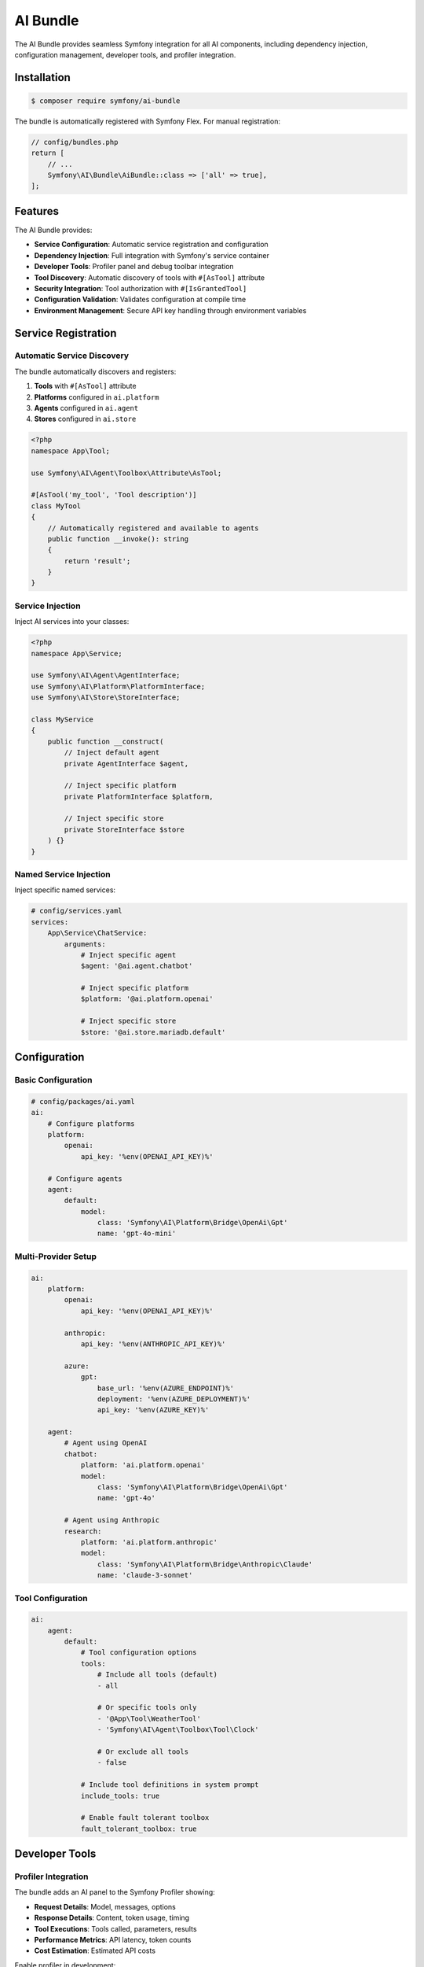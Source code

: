 AI Bundle
=========

The AI Bundle provides seamless Symfony integration for all AI components, including dependency injection, 
configuration management, developer tools, and profiler integration.

Installation
------------

.. code-block:: terminal

    $ composer require symfony/ai-bundle

The bundle is automatically registered with Symfony Flex. For manual registration:

.. code-block:: php

    // config/bundles.php
    return [
        // ...
        Symfony\AI\Bundle\AiBundle::class => ['all' => true],
    ];

Features
--------

The AI Bundle provides:

* **Service Configuration**: Automatic service registration and configuration
* **Dependency Injection**: Full integration with Symfony's service container
* **Developer Tools**: Profiler panel and debug toolbar integration
* **Tool Discovery**: Automatic discovery of tools with ``#[AsTool]`` attribute
* **Security Integration**: Tool authorization with ``#[IsGrantedTool]``
* **Configuration Validation**: Validates configuration at compile time
* **Environment Management**: Secure API key handling through environment variables

Service Registration
--------------------

Automatic Service Discovery
~~~~~~~~~~~~~~~~~~~~~~~~~~~

The bundle automatically discovers and registers:

1. **Tools** with ``#[AsTool]`` attribute
2. **Platforms** configured in ``ai.platform``
3. **Agents** configured in ``ai.agent``
4. **Stores** configured in ``ai.store``

.. code-block:: php

    <?php
    namespace App\Tool;

    use Symfony\AI\Agent\Toolbox\Attribute\AsTool;

    #[AsTool('my_tool', 'Tool description')]
    class MyTool
    {
        // Automatically registered and available to agents
        public function __invoke(): string
        {
            return 'result';
        }
    }

Service Injection
~~~~~~~~~~~~~~~~~

Inject AI services into your classes:

.. code-block:: php

    <?php
    namespace App\Service;

    use Symfony\AI\Agent\AgentInterface;
    use Symfony\AI\Platform\PlatformInterface;
    use Symfony\AI\Store\StoreInterface;

    class MyService
    {
        public function __construct(
            // Inject default agent
            private AgentInterface $agent,
            
            // Inject specific platform
            private PlatformInterface $platform,
            
            // Inject specific store
            private StoreInterface $store
        ) {}
    }

Named Service Injection
~~~~~~~~~~~~~~~~~~~~~~~

Inject specific named services:

.. code-block:: yaml

    # config/services.yaml
    services:
        App\Service\ChatService:
            arguments:
                # Inject specific agent
                $agent: '@ai.agent.chatbot'
                
                # Inject specific platform
                $platform: '@ai.platform.openai'
                
                # Inject specific store
                $store: '@ai.store.mariadb.default'

Configuration
-------------

Basic Configuration
~~~~~~~~~~~~~~~~~~~

.. code-block:: yaml

    # config/packages/ai.yaml
    ai:
        # Configure platforms
        platform:
            openai:
                api_key: '%env(OPENAI_API_KEY)%'
        
        # Configure agents
        agent:
            default:
                model:
                    class: 'Symfony\AI\Platform\Bridge\OpenAi\Gpt'
                    name: 'gpt-4o-mini'

Multi-Provider Setup
~~~~~~~~~~~~~~~~~~~~

.. code-block:: yaml

    ai:
        platform:
            openai:
                api_key: '%env(OPENAI_API_KEY)%'
            
            anthropic:
                api_key: '%env(ANTHROPIC_API_KEY)%'
            
            azure:
                gpt:
                    base_url: '%env(AZURE_ENDPOINT)%'
                    deployment: '%env(AZURE_DEPLOYMENT)%'
                    api_key: '%env(AZURE_KEY)%'
        
        agent:
            # Agent using OpenAI
            chatbot:
                platform: 'ai.platform.openai'
                model:
                    class: 'Symfony\AI\Platform\Bridge\OpenAi\Gpt'
                    name: 'gpt-4o'
            
            # Agent using Anthropic
            research:
                platform: 'ai.platform.anthropic'
                model:
                    class: 'Symfony\AI\Platform\Bridge\Anthropic\Claude'
                    name: 'claude-3-sonnet'

Tool Configuration
~~~~~~~~~~~~~~~~~~

.. code-block:: yaml

    ai:
        agent:
            default:
                # Tool configuration options
                tools: 
                    # Include all tools (default)
                    - all
                    
                    # Or specific tools only
                    - '@App\Tool\WeatherTool'
                    - 'Symfony\AI\Agent\Toolbox\Tool\Clock'
                    
                    # Or exclude all tools
                    - false
                
                # Include tool definitions in system prompt
                include_tools: true
                
                # Enable fault tolerant toolbox
                fault_tolerant_toolbox: true

Developer Tools
---------------

Profiler Integration
~~~~~~~~~~~~~~~~~~~~

The bundle adds an AI panel to the Symfony Profiler showing:

* **Request Details**: Model, messages, options
* **Response Details**: Content, token usage, timing
* **Tool Executions**: Tools called, parameters, results
* **Performance Metrics**: API latency, token counts
* **Cost Estimation**: Estimated API costs

.. image:: profiler.png
   :alt: AI Profiler Panel

Enable profiler in development:

.. code-block:: yaml

    # config/packages/dev/ai.yaml
    ai:
        profiler:
            enabled: true
            collect_requests: true
            collect_responses: true
            collect_tokens: true

Debug Toolbar
~~~~~~~~~~~~~

The debug toolbar shows:

* Number of AI requests
* Total tokens used
* Total execution time
* Number of tool calls

Logging
~~~~~~~

Configure AI-specific logging:

.. code-block:: yaml

    # config/packages/monolog.yaml
    monolog:
        channels: ['ai']
        handlers:
            ai:
                type: stream
                path: '%kernel.logs_dir%/ai.log'
                level: debug
                channels: ['ai']

Security Features
-----------------

Tool Authorization
~~~~~~~~~~~~~~~~~~

Control tool access with ``#[IsGrantedTool]``:

.. code-block:: php

    use Symfony\AI\Bundle\Security\Attribute\IsGrantedTool;
    use Symfony\AI\Agent\Toolbox\Attribute\AsTool;

    #[IsGrantedTool('ROLE_ADMIN')]
    #[AsTool('admin_tool', 'Administrative tool')]
    class AdminTool
    {
        public function __invoke(): string
        {
            // Only accessible by users with ROLE_ADMIN
            return 'admin data';
        }
    }

Multiple authorization checks:

.. code-block:: php

    #[IsGrantedTool('ROLE_USER')]
    #[AsTool('user_tool', 'User tool')]
    class UserTool
    {
        #[IsGrantedTool('ROLE_PREMIUM')]
        public function premiumFeature(): string
        {
            // Requires both ROLE_USER (class) and ROLE_PREMIUM (method)
            return 'premium content';
        }
    }

API Key Security
~~~~~~~~~~~~~~~~

Use Symfony secrets for API keys:

.. code-block:: terminal

    # Create secret
    $ php bin/console secrets:set OPENAI_API_KEY
    
    # List secrets
    $ php bin/console secrets:list
    
    # Deploy secrets
    $ php bin/console secrets:decrypt-to-local --env=prod

Service Tags
------------

Available Service Tags
~~~~~~~~~~~~~~~~~~~~~~

The bundle uses these tags for service configuration:

* ``ai.tool``: Register a tool
* ``ai.input_processor``: Register an input processor
* ``ai.output_processor``: Register an output processor
* ``ai.memory_provider``: Register a memory provider

Manual Tool Registration
~~~~~~~~~~~~~~~~~~~~~~~~

.. code-block:: yaml

    services:
        App\Tool\CustomTool:
            tags:
                - { name: 'ai.tool', tool_name: 'custom_tool' }

Processor Registration
~~~~~~~~~~~~~~~~~~~~~~

.. code-block:: yaml

    services:
        App\Processor\CustomProcessor:
            tags:
                - 'ai.input_processor'
                - 'ai.output_processor'

Commands
--------

The bundle provides console commands:

List Available Models
~~~~~~~~~~~~~~~~~~~~~

.. code-block:: terminal

    $ php bin/console ai:models:list
    
    Available Models:
    - openai.gpt-4o
    - openai.gpt-4o-mini
    - anthropic.claude-3-sonnet
    ...

Test Agent
~~~~~~~~~~

.. code-block:: terminal

    $ php bin/console ai:agent:test default "Hello, how are you?"
    
    Response: I'm doing well, thank you! How can I help you today?

Index Documents
~~~~~~~~~~~~~~~

.. code-block:: terminal

    $ php bin/console ai:store:index documents/*.txt
    
    Indexed 10 documents successfully

Events
------

The bundle dispatches these events:

Agent Events
~~~~~~~~~~~~

.. code-block:: php

    use Symfony\AI\Bundle\Event\AgentCallEvent;
    use Symfony\Component\EventDispatcher\EventSubscriberInterface;

    class AgentEventSubscriber implements EventSubscriberInterface
    {
        public static function getSubscribedEvents(): array
        {
            return [
                AgentCallEvent::class => 'onAgentCall',
            ];
        }
        
        public function onAgentCall(AgentCallEvent $event): void
        {
            // Log agent calls
            $messages = $event->getMessages();
            $options = $event->getOptions();
        }
    }

Tool Events
~~~~~~~~~~~

.. code-block:: php

    use Symfony\AI\Agent\Toolbox\Event\ToolCallsExecuted;

    class ToolEventListener
    {
        public function onToolCallsExecuted(ToolCallsExecuted $event): void
        {
            foreach ($event->toolCallResults as $result) {
                // Process tool results
                $toolName = $result->toolCall->name;
                $toolResult = $result->result;
            }
        }
    }

Testing Support
---------------

Test Configuration
~~~~~~~~~~~~~~~~~~

.. code-block:: yaml

    # config/packages/test/ai.yaml
    ai:
        platform:
            test:
                class: Symfony\AI\Platform\InMemoryPlatform
                response: 'Test response'
        
        agent:
            default:
                platform: 'ai.platform.test'

Test Helpers
~~~~~~~~~~~~

.. code-block:: php

    use Symfony\Bundle\FrameworkBundle\Test\KernelTestCase;
    use Symfony\AI\Agent\AgentInterface;

    class AgentTest extends KernelTestCase
    {
        public function testAgent(): void
        {
            self::bootKernel();
            
            $agent = self::getContainer()->get(AgentInterface::class);
            $result = $agent->call($messages);
            
            $this->assertEquals('Test response', $result->getContent());
        }
    }

Performance
-----------

Caching
~~~~~~~

Enable caching for better performance:

.. code-block:: yaml

    framework:
        cache:
            pools:
                ai.cache:
                    adapter: cache.adapter.redis
    
    ai:
        cache:
            pool: 'ai.cache'
            ttl: 3600

Connection Pooling
~~~~~~~~~~~~~~~~~~

.. code-block:: yaml

    ai:
        http_client:
            max_connections: 10
            timeout: 30

Lazy Loading
~~~~~~~~~~~~

Services are lazy-loaded for better performance:

.. code-block:: php

    // Agent is only instantiated when first used
    class MyService
    {
        public function __construct(
            private AgentInterface $agent
        ) {
            // Agent not instantiated yet
        }
        
        public function doSomething(): void
        {
            // Agent instantiated on first use
            $this->agent->call($messages);
        }
    }

Bundle Extension
----------------

Create custom bundle extensions:

.. code-block:: php

    <?php
    namespace App\DependencyInjection;

    use Symfony\Component\DependencyInjection\ContainerBuilder;
    use Symfony\Component\DependencyInjection\Extension\Extension;

    class AppAIExtension extends Extension
    {
        public function load(array $configs, ContainerBuilder $container): void
        {
            // Register custom services
            $container->register('app.custom_tool', CustomTool::class)
                ->addTag('ai.tool');
        }
    }

Compiler Passes
~~~~~~~~~~~~~~~

Add custom compiler passes:

.. code-block:: php

    use Symfony\Component\DependencyInjection\Compiler\CompilerPassInterface;
    use Symfony\Component\DependencyInjection\ContainerBuilder;

    class CustomToolPass implements CompilerPassInterface
    {
        public function process(ContainerBuilder $container): void
        {
            // Process tool services
            $taggedServices = $container->findTaggedServiceIds('ai.tool');
            
            foreach ($taggedServices as $id => $tags) {
                // Custom processing
            }
        }
    }

Migration Guide
---------------

From Standalone Components
~~~~~~~~~~~~~~~~~~~~~~~~~~~

If migrating from standalone component usage:

1. Install the bundle
2. Move configuration to ``config/packages/ai.yaml``
3. Replace manual service creation with dependency injection
4. Update tool registration to use attributes
5. Remove manual platform initialization

Before:

.. code-block:: php

    $platform = PlatformFactory::create($_ENV['OPENAI_API_KEY']);
    $agent = new Agent($platform, $model);

After:

.. code-block:: php

    public function __construct(
        private AgentInterface $agent
    ) {}

Next Steps
----------

* Configure your first agent: :doc:`../reference/configuration`
* Build a chatbot: :doc:`../guides/building-chatbot`
* Explore tools: :doc:`../features/tool-calling`
* Learn about security: :doc:`../resources/security`